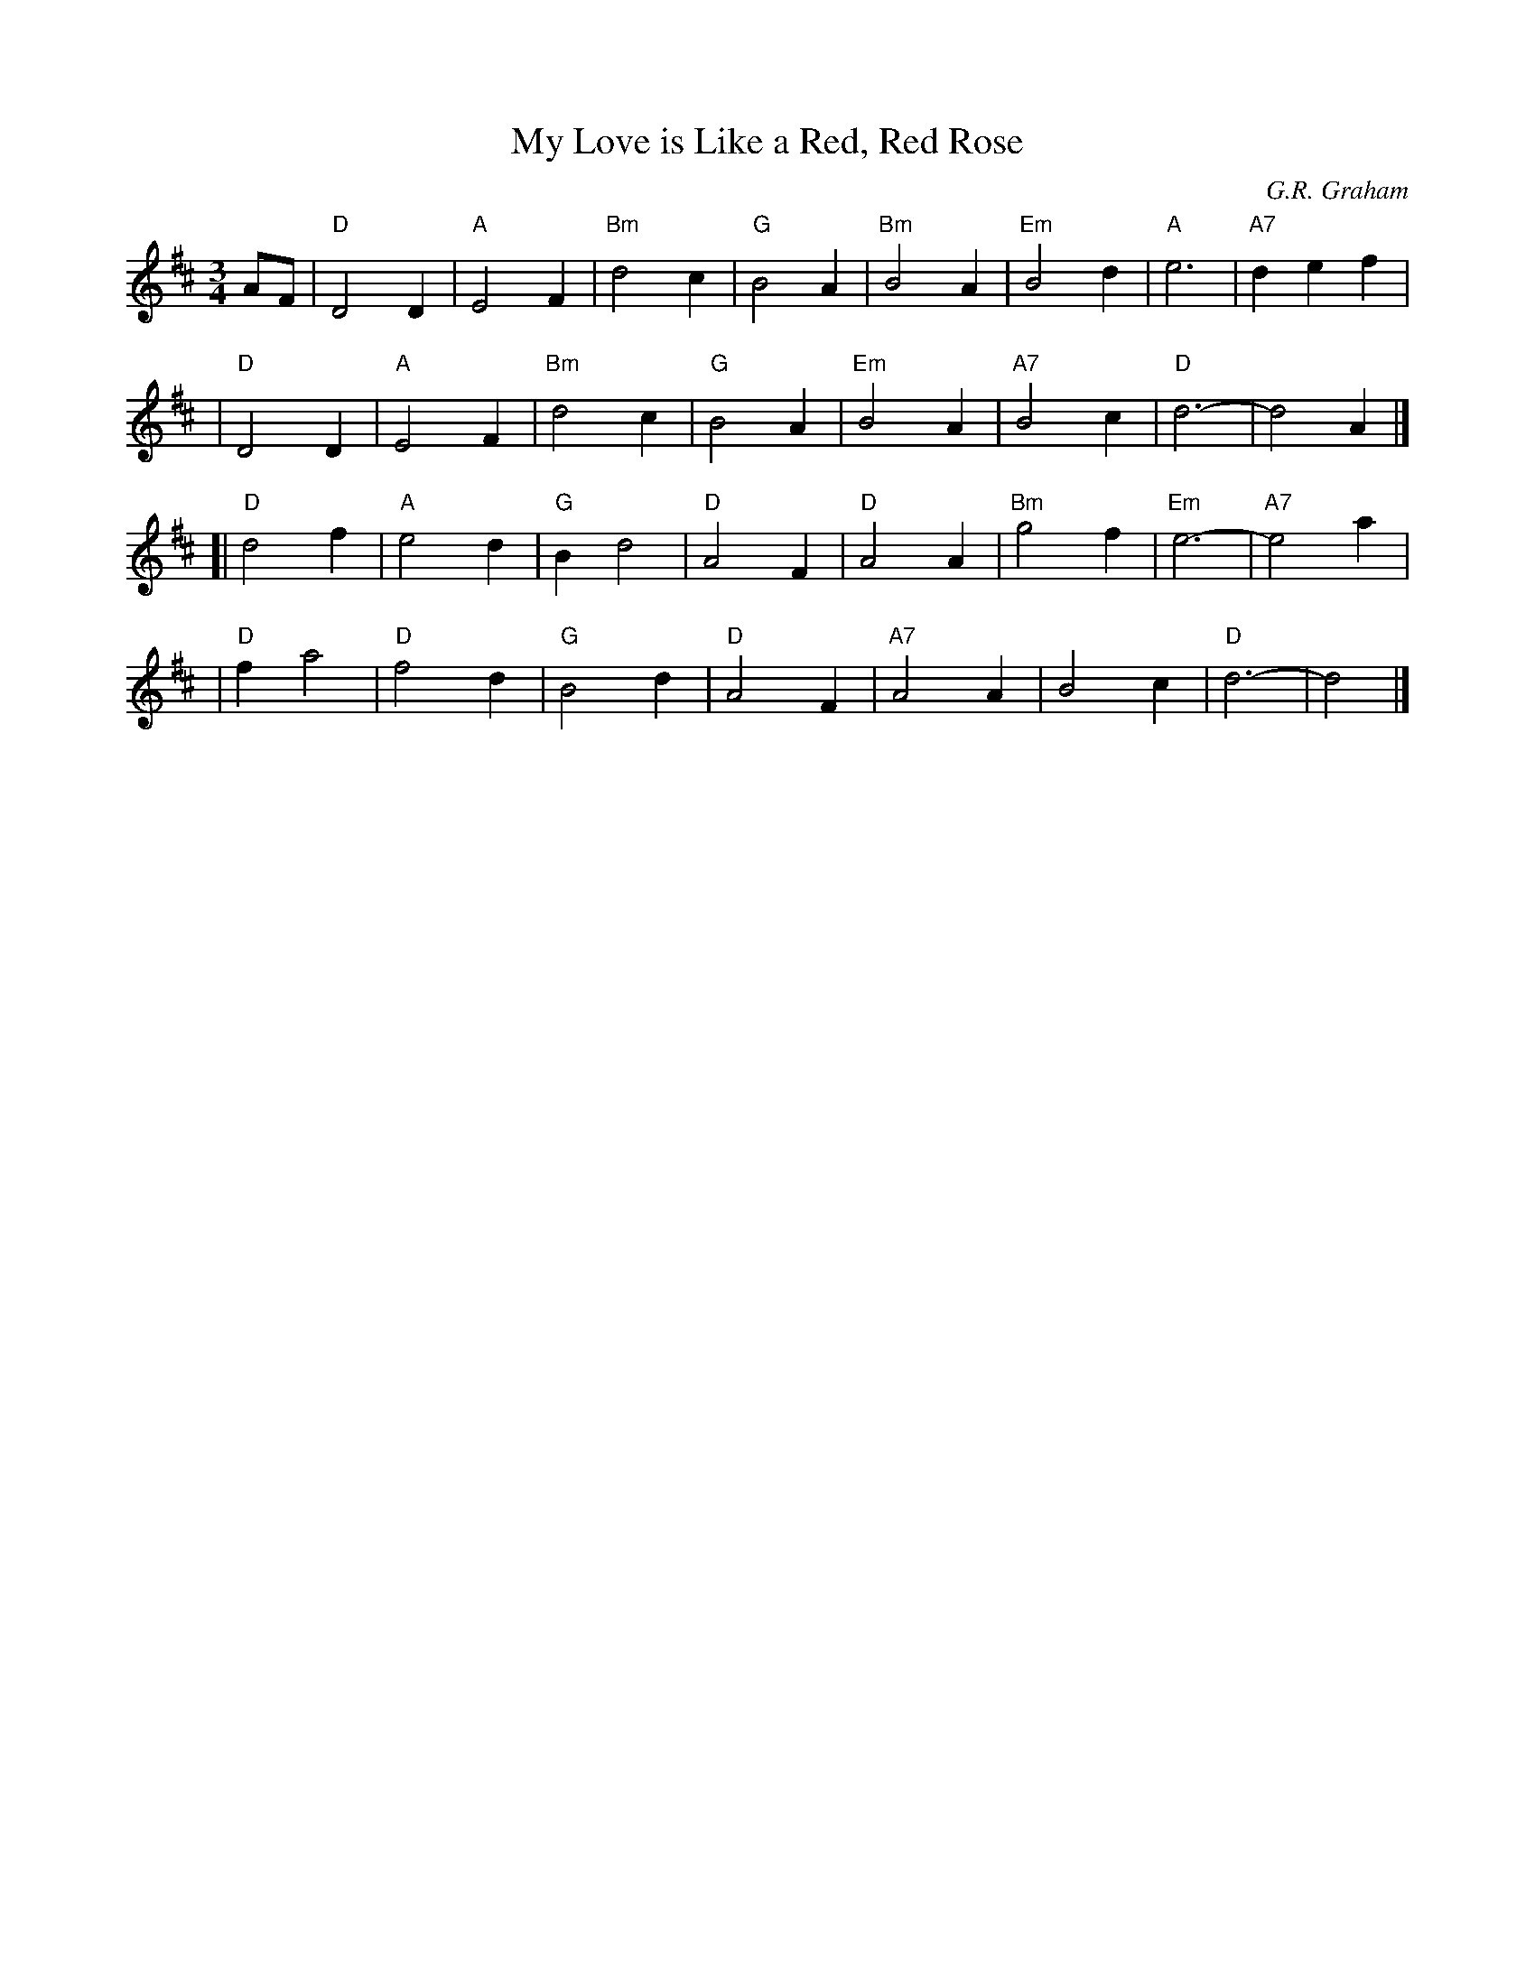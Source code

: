X: 1
T: My Love is Like a Red, Red Rose
C: G.R. Graham
B: Kerr's Violin I
N:
N: This is the usual tune for Robert Burns' song, though he originally  had  a
N: different  tune  in  mind.   This tune was written some 50 years later as a
N: strathspey titled "Low Down in the Broom".  The 3/4  version  has  replaced
N: Burns' choice of tunes "Major Graham of Inchbrakie" for the poem.
R: waltz
Z: 2004 John Chambers <jc:trillian.mit.edu>
M: 3/4
L: 1/4
K: D
A/F/ \
| "D"D2D | "A"E2F | "Bm"d2c | "G"B2A | "Bm"B2A | "Em"B2d | "A"e3  | "A7"def |
| "D"D2D | "A"E2F | "Bm"d2c | "G"B2A | "Em"B2A | "A7"B2c | "D"d3- |     d2A |]
[|"D"d2f | "A"e2d |  "G"Bd2 | "D"A2F |  "D"A2A | "Bm"g2f |"Em"e3- | "A7"e2a |
| "D"fa2 | "D"f2d |  "G"B2d | "D"A2F | "A7"A2A |     B2c | "D"d3- |     d2  |]
